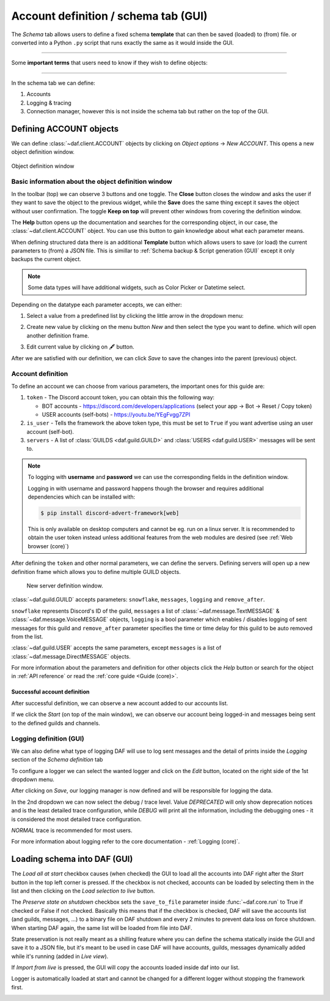 =========================================
Account definition / schema tab (GUI)
=========================================

The *Schema* tab allows users to define a fixed schema **template** that can then be saved (loaded) to (from) file. or
converted into a Python ``.py`` script that runs exactly the same as it would inside the GUI.

-----

Some **important terms** that users need to know if they wish to define objects:

.. glossary::

    Token
        Refers to the Discord account token, which can be obtained for bots though the
        `developer tab <https://discordgsm.com/guide/how-to-get-a-discord-bot-token>`_ or
        though a browser for `user accounts <https://www.androidauthority.com/get-discord-token-3149920/>`_.

    Snowflake (ID)
        The snowflake ID is Discord's unique identifier that each user, channel, guild, etc. has. It is never duplicated
        and it only represents a single Discord object. It is often needed inside DAF.
        To obtain it, first enable `developer mode <https://beebom.com/how-enable-disable-developer-mode-discord/>`_.
        Then you can right click on the wanted resource (eg. channel) and left click on *Copy ID*.

        .. image:: ./DEP/copy-snowflake-id.png
            :height: 300


-----

In the schema tab we can define:

1. Accounts
2. Logging & tracing
3. Connection manager, however this is not inside the schema tab but rather on the top of the GUI.


.. image:: ./DEP/daf-gui-front.png
    :width: 20cm
    :align: center


Defining ACCOUNT objects
==========================

We can define :class:`~daf.client.ACCOUNT` objects by clicking on *Object options* -> *New ACCOUNT*.
This opens a new object definition window.

.. figure:: images/gui-new-account-window.png
    :align: center
    :height: 300

    Object definition window


Basic information about the object definition window
--------------------------------------------------------

In the toolbar (top) we can observe 3 buttons and one toggle. The **Close** button closes the window and asks the user
if they want to save the object to the previous widget, while the **Save** does the same thing except it saves the object without user
confirmation. The toggle **Keep on top** will prevent other windows from covering the definition window.

The **Help** button opens up the documentation and searches for the corresponding object, in our case, the
:class:`~daf.client.ACCOUNT` object. You can use this button to gain knowledge about what each parameter means.

When defining structured data there is an additional **Template** button which allows users to save (or load) the current
parameters to (from) a JSON file. This is simillar to :ref:`Schema backup & Script generation (GUI)` except it only
backups the current object.

.. note:: Some data types will have additional widgets, such as Color Picker or Datetime select.


Depending on the datatype each parameter accepts, we can either:

1. Select a value from a predefined list by clicking the little arrow in the dropdown menu:

.. image:: images/gui-predefined-value-select.png
    :align: center
    :height: 300

2. Create new value by clicking on the menu button *New* and then select the type you want to define.
   which will open another definition frame.

.. grid:: 2

    .. grid-item::

        .. image:: images/gui-new-item-define.png
            :height: 300


    .. grid-item::

        .. image:: images/gui-new-item-define-string-window.png
            :height: 300



3. Edit current value by clicking on 🖋️ button.

.. grid:: 2

    .. grid-item::

        .. image:: images/gui-new-item-edit.png
            :height: 300

    .. grid-item::

        .. image:: images/gui-new-item-edit-string-window.png
            :height: 300



After we are satisfied with our definition, we can click *Save* to save the changes into the parent (previous) object.


Account definition
-----------------------------
To define an account we can choose from various parameters, the important ones for this guide are:

1. ``token`` - The Discord account token, you can obtain this the following way:

   - BOT accounts - https://discord.com/developers/applications (select your app -> Bot -> Reset / Copy token)
   - USER accounts (self-bots) - https://youtu.be/YEgFvgg7ZPI

2. ``is_user`` - Tells the framework the above token type, this must be set to ``True`` if you want advertise using an user account (self-bot).
3. ``servers`` - A list of :class:`GUILDS <daf.guild.GUILD>` and :class:`USERS <daf.guild.USER>` messages will be sent to.


.. note::

    To logging with **username** and **password** we can use the corresponding fields in the definition window.

    Logging in with username and password happens though the browser and requires additional dependencies which
    can be installed with:

    .. code-block:: bash

        $ pip install discord-advert-framework[web]

    This is only available on desktop computers and cannot be eg. run on a linux server. It is recommended to obtain the
    user token instead unless additional features from the web modules are desired (see :ref:`Web browser (core)`)


After defining the ``token`` and other normal parameters, we can define the servers. Defining servers will open up a new
definition frame which allows you to define multiple GUILD objects.


.. figure:: images/gui-new-server-list.png
    :scale: 40%

    New server definition window.

:class:`~daf.guild.GUILD` accepts parameters: ``snowflake``, ``messages``, ``logging`` and ``remove_after``.

``snowflake`` represents Discord's ID of the guild, ``messages`` a list of :class:`~daf.message.TextMESSAGE` &
:class:`~daf.message.VoiceMESSAGE`
objects, ``logging`` is a bool parameter which enables / disables logging of sent messages for this guild and ``remove_after``
parameter specifies the time or time delay for this guild to be auto removed from the list.

:class:`~daf.guild.USER` accepts the same parameters, except ``messages`` is a list of :class:`~daf.message.DirectMESSAGE`
objects.

For more information about the parameters and definition for other objects click the *Help* button or search for
the object in :ref:`API reference` or read the :ref:`core guide <Guide (core)>`.


Successful account definition
~~~~~~~~~~~~~~~~~~~~~~~~~~~~~~

After successful definition, we can observe a new account added to our accounts list.

.. image:: images/gui-defined-accounts-list.png
    :align: center
    :width: 15cm


If we click the *Start* (on top of the main window), we can observe our account being logged-in and messages being sent
to the defined guilds and channels.

.. image:: images/gui-started-output-defined-accounts.png
    :align: center
    :width: 15cm

.. image:: images/gui-messages-sent-post-acc-definition.png
    :align: center
    :width: 15cm


Logging definition (GUI)
-------------------------
We can also define what type of logging DAF will use to log sent messages and the detail of prints inside the
*Logging* section of the *Schema definition* tab

To configure a logger we can select the wanted logger and click on the *Edit* button,
located on the right side of the 1st dropdown menu.

.. image:: images/open-logger-definition.png
    :align: center
    :width: 15cm

.. image:: images/gui-logger-definition-edit-json.png
    :align: center
    :width: 15cm


After clicking on *Save*, our logging manager is now defined and will be responsible for logging the data.

In the 2nd dropdown we can now select the debug / trace level. Value *DEPRECATED* will only show deprecation notices and
is the least detailed trace configuration, while *DEBUG* will print all the information, including the debugging ones -
it is considered the most detailed trace configuration.

.. image:: images/gui-logger-definition-tracing.png
    :align: center
    :width: 20cm


*NORMAL* trace is recommended for most users.

For more information about logging refer to the core documentation - :ref:`Logging (core)`.


Loading schema into DAF (GUI)
===============================
The *Load all at start* checkbox causes (when checked) the GUI to load all the accounts into DAF right after the *Start*
button in the top left corner is pressed. If the checkbox is not checked, accounts can be loaded by
selecting them in the list and then clicking on the *Load selection to live* button.

The *Preserve state on shutdown* checkbox sets the ``save_to_file`` parameter inside :func:`~daf.core.run` to True if checked
or False if not checked. Basically this means that if the checkbox is checked, DAF will save the accounts list (and guilds, messages, ...)
to a binary file on DAF shutdown and every 2 minutes to prevent data loss on force shutdown.
When starting DAF again, the same list will be loaded from file into DAF.

State preservation is not really meant as a shilling feature where you can define the schema statically inside the GUI and save it to a JSON file,
but it's meant to be used in case DAF will have accounts, guilds, messages dynamically added while it's running (added in *Live view*).

If *Import from live* is pressed, the GUI will copy the accounts loaded inside daf into our list.

Logger is automatically loaded at start and cannot be changed for a different logger without stopping the framework first.


.. image:: images/gui-load-accounts-bnts.png
    :align: center
    :width: 10cm
